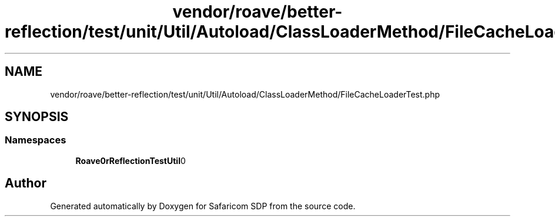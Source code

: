 .TH "vendor/roave/better-reflection/test/unit/Util/Autoload/ClassLoaderMethod/FileCacheLoaderTest.php" 3 "Sat Sep 26 2020" "Safaricom SDP" \" -*- nroff -*-
.ad l
.nh
.SH NAME
vendor/roave/better-reflection/test/unit/Util/Autoload/ClassLoaderMethod/FileCacheLoaderTest.php
.SH SYNOPSIS
.br
.PP
.SS "Namespaces"

.in +1c
.ti -1c
.RI " \fBRoave\\BetterReflectionTest\\Util\\Autoload\\ClassLoaderMethod\fP"
.br
.in -1c
.SH "Author"
.PP 
Generated automatically by Doxygen for Safaricom SDP from the source code\&.
